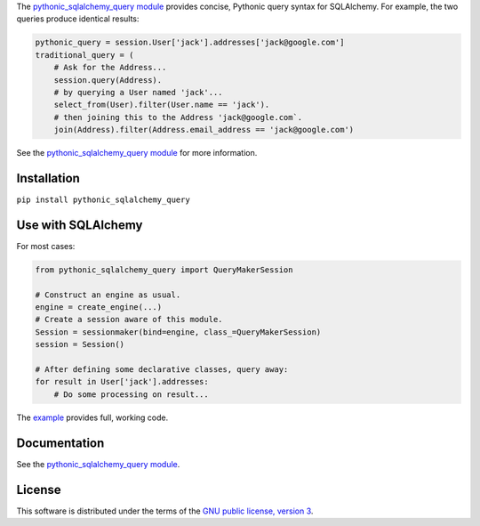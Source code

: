 The `pythonic_sqlalchemy_query module <http://pythonic-sqlalchemy-query.readthedocs.io/en/latest/pythonic_sqlalchemy_query.py.html>`_ provides concise, Pythonic query syntax for SQLAlchemy. For example, the two queries produce identical results:

.. code-block:: Python

    pythonic_query = session.User['jack'].addresses['jack@google.com']
    traditional_query = (
        # Ask for the Address...
        session.query(Address).
        # by querying a User named 'jack'...
        select_from(User).filter(User.name == 'jack').
        # then joining this to the Address 'jack@google.com`.
        join(Address).filter(Address.email_address == 'jack@google.com')

See the `pythonic_sqlalchemy_query module`_ for more information.

Installation
============
``pip install pythonic_sqlalchemy_query``

Use with SQLAlchemy
===================
For most cases:

.. code-block:: Python

    from pythonic_sqlalchemy_query import QueryMakerSession

    # Construct an engine as usual.
    engine = create_engine(...)
    # Create a session aware of this module.
    Session = sessionmaker(bind=engine, class_=QueryMakerSession)
    session = Session()

    # After defining some declarative classes, query away:
    for result in User['jack'].addresses:
        # Do some processing on result...

The `example <http://pythonic-sqlalchemy-query.readthedocs.io/en/latest/pythonic_sqlalchemy_query-test.py.html>`_ provides full, working code.

Documentation
=============
See the `pythonic_sqlalchemy_query module`_.

License
=======
This software is distributed under the terms of the `GNU public license, version 3 <gnu-gpl-v3.0.rst>`_.
